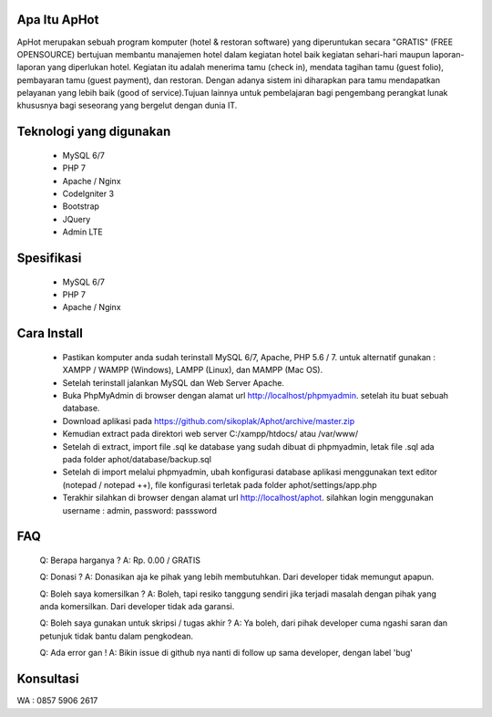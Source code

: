 *******************
Apa Itu ApHot
*******************

ApHot merupakan  sebuah program komputer (hotel & restoran software) yang diperuntukan secara "GRATIS" (FREE OPENSOURCE) bertujuan membantu
manajemen hotel dalam kegiatan hotel baik kegiatan sehari-hari maupun laporan-laporan yang diperlukan hotel. 
Kegiatan itu adalah menerima tamu (check in), mendata tagihan tamu (guest folio), pembayaran tamu (guest payment), dan restoran.
Dengan adanya sistem ini diharapkan para tamu mendapatkan pelayanan yang lebih baik (good of service).Tujuan lainnya untuk pembelajaran
bagi pengembang perangkat lunak khususnya bagi seseorang yang bergelut dengan dunia IT.


************************
Teknologi yang digunakan
************************
 - MySQL 6/7
 - PHP 7
 - Apache / Nginx
 - CodeIgniter 3
 - Bootstrap
 - JQuery
 - Admin LTE

************************
Spesifikasi
************************
 - MySQL 6/7
 - PHP 7
 - Apache / Nginx


*******************
Cara Install
*******************
 - Pastikan komputer anda sudah terinstall MySQL 6/7, Apache, PHP 5.6 / 7. untuk alternatif gunakan : XAMPP / WAMPP (Windows), LAMPP (Linux), dan MAMPP (Mac OS).
 - Setelah terinstall jalankan MySQL dan Web Server Apache.
 - Buka PhpMyAdmin di browser dengan alamat url http://localhost/phpmyadmin. setelah itu buat sebuah database.
 - Download aplikasi pada https://github.com/sikoplak/Aphot/archive/master.zip
 - Kemudian extract pada direktori web server C:/xampp/htdocs/ atau /var/www/
 - Setelah di extract,  import file .sql ke database yang sudah dibuat di phpmyadmin, letak file .sql ada pada folder aphot/database/backup.sql
 - Setelah di import melalui phpmyadmin, ubah konfigurasi database aplikasi menggunakan text editor (notepad / notepad ++), file konfigurasi terletak pada folder aphot/settings/app.php
 - Terakhir silahkan di browser dengan alamat url http://localhost/aphot. silahkan login menggunakan username : admin, password: passsword

*******************
FAQ
*******************
 Q: Berapa harganya ?
 A: Rp. 0.00 / GRATIS

 Q: Donasi ?
 A: Donasikan aja ke pihak yang lebih membutuhkan. Dari developer tidak memungut apapun.

 Q: Boleh saya komersilkan ?
 A: Boleh, tapi resiko tanggung sendiri jika terjadi masalah dengan pihak yang anda komersilkan. Dari developer tidak ada garansi.

 Q: Boleh saya gunakan untuk skripsi / tugas akhir ?
 A: Ya boleh, dari pihak developer cuma ngashi saran dan petunjuk tidak bantu dalam pengkodean.

 Q: Ada error gan !
 A: Bikin issue di github nya nanti di follow up sama developer, dengan label 'bug'


*******************
Konsultasi
*******************
WA : 0857 5906 2617
